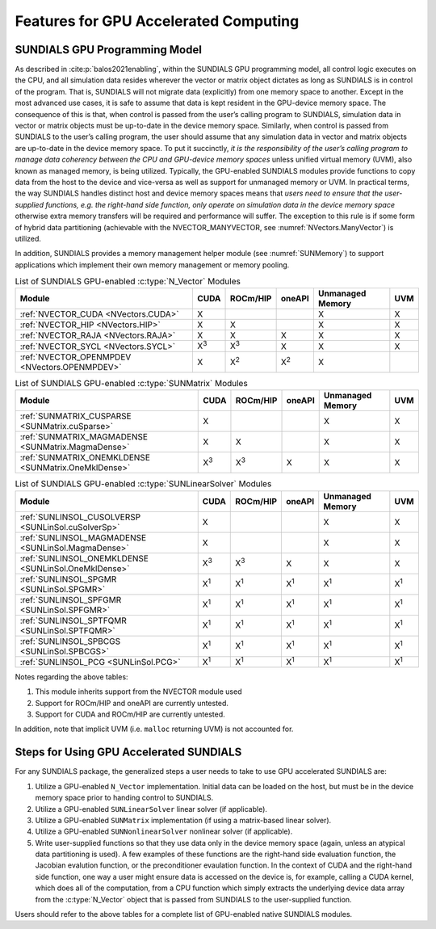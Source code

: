 .. ----------------------------------------------------------------
   SUNDIALS Copyright Start
   Copyright (c) 2002-2022, Lawrence Livermore National Security
   and Southern Methodist University.
   All rights reserved.

   See the top-level LICENSE and NOTICE files for details.

   SPDX-License-Identifier: BSD-3-Clause
   SUNDIALS Copyright End
   ----------------------------------------------------------------

.. _SUNDIALS.GPU:


Features for GPU Accelerated Computing
=============================================

.. ifconfig:: package_name == 'kinsol'

   In this section, we introduce the SUNDIALS GPU programming model and
   highlight SUNDIALS GPU features. The model leverages the fact that all of the
   SUNDIALS packages interact with simulation data either through the shared
   vector, matrix, and solver APIs (see Chapters :numref:`NVectors`,
   :numref:`SUNMatrix`, and :numref:`SUNLinSol`) or through user-supplied
   callback functions. Thus, under the model, the overall structure of the
   user’s calling program, and the way users interact with the SUNDIALS packages
   is similar to using SUNDIALS in CPU-only environments.

.. ifconfig:: package_name != 'kinsol'

   In this section, we introduce the SUNDIALS GPU programming model and
   highlight SUNDIALS GPU features. The model leverages the fact that all of the
   SUNDIALS packages interact with simulation data either through the shared
   vector, matrix, and solver APIs (see Chapters :numref:`NVectors`,
   :numref:`SUNMatrix`, :numref:`SUNLinSol`, and :numref:`SUNNonlinSol`) or
   through user-supplied callback functions. Thus, under the model, the overall
   structure of the user’s calling program, and the way users interact with the
   SUNDIALS packages is similar to using SUNDIALS in CPU-only environments.


.. _SUNDIALS.GPU.Model:

SUNDIALS GPU Programming Model
------------------------------

As described in :cite:p:`balos2021enabling`, within the SUNDIALS GPU programming
model, all control logic executes on the CPU, and all simulation data resides
wherever the vector or matrix object dictates as long as SUNDIALS is in control
of the program. That is, SUNDIALS will not migrate data (explicitly) from one
memory space to another. Except in the most advanced use cases, it is safe to
assume that data is kept resident in the GPU-device memory space. The
consequence of this is that, when control is passed from the user’s calling
program to SUNDIALS, simulation data in vector or matrix objects must be
up-to-date in the device memory space. Similarly, when control is passed from
SUNDIALS to the user’s calling program, the user should assume that any
simulation data in vector and matrix objects are up-to-date in the device memory
space. To put it succinctly, *it is the responsibility of the user’s calling
program to manage data coherency between the CPU and GPU-device memory spaces*
unless unified virtual memory (UVM), also known as managed memory, is being
utilized.  Typically, the GPU-enabled SUNDIALS modules provide functions to copy
data from the host to the device and vice-versa as well as support for unmanaged
memory or UVM. In practical terms, the way SUNDIALS handles distinct host and
device memory spaces means that *users need to ensure that the user-supplied
functions, e.g. the right-hand side function, only operate on simulation data in
the device memory space* otherwise extra memory transfers will be required and
performance will suffer.  The exception to this rule is if some form of hybrid
data partitioning (achievable with the NVECTOR_MANYVECTOR, see
:numref:`NVectors.ManyVector`) is utilized.

.. ifconfig:: package_name == 'kinsol'

   SUNDIALS provides many native shared features and modules that are
   GPU-enabled.  Currently, these include the NVIDIA CUDA platform
   :cite:p:`cuda_site`, AMD ROCm/HIP :cite:p:`rocm_site`, and Intel oneAPI
   :cite:p:`oneAPI_site`. :numref:`Usage.GPU.NVectorTable`--:numref:`Usage.GPU.SUNLinSolTable`
   summarize the shared SUNDIALS modules that are GPU-enabled, what GPU
   programming environments they support, and what class of memory they support
   (unmanaged or UVM).  Users may also supply their own GPU-enabled
   :c:type:`N_Vector`, :c:type:`SUNMatrix`, or :c:type:`SUNLinearSolver`
   implementation, and the capabilties will be leveraged since SUNDIALS operates
   on data through these APIs.

.. ifconfig:: package_name != 'kinsol'

   SUNDIALS provides many native shared features and modules that are
   GPU-enabled.  Currently, these include the NVIDIA CUDA platform
   :cite:p:`cuda_site`, AMD ROCm/HIP :cite:p:`rocm_site`, and Intel oneAPI
   :cite:p:`oneAPI_site`. :numref:`Usage.GPU.NVectorTable`--:numref:`Usage.GPU.SUNNonlinSolTable`
   summarize the shared SUNDIALS modules that are GPU-enabled, what GPU
   programming environments they support, and what class of memory they support
   (unmanaged or UVM).  Users may also supply their own GPU-enabled
   :c:type:`N_Vector`, :c:type:`SUNMatrix`, :c:type:`SUNLinearSolver`, or
   :c:type:`SUNNonlinearSolver` implementation, and the capabilties will be
   leveraged since SUNDIALS operates on data through these APIs.

In addition, SUNDIALS provides a memory management helper module
(see :numref:`SUNMemory`) to support applications which implement their own
memory management or memory pooling.

.. _Usage.GPU.NVectorTable:
.. table:: List of SUNDIALS GPU-enabled :c:type:`N_Vector` Modules

   ==========================================================  ===========  ===========  ===========  ================  ===========
   Module                                                      CUDA         ROCm/HIP     oneAPI       Unmanaged Memory  UVM
   ==========================================================  ===========  ===========  ===========  ================  ===========
   :ref:`NVECTOR_CUDA <NVectors.CUDA>`                         X                                      X                 X
   :ref:`NVECTOR_HIP  <NVectors.HIP>`                          X            X                         X                 X
   :ref:`NVECTOR_RAJA <NVectors.RAJA>`                         X            X            X            X                 X
   :ref:`NVECTOR_SYCL <NVectors.SYCL>`                         X\ :sup:`3`  X\ :sup:`3`  X            X                 X
   :ref:`NVECTOR_OPENMPDEV <NVectors.OPENMPDEV>`               X            X\ :sup:`2`  X\ :sup:`2`  X
   ==========================================================  ===========  ===========  ===========  ================  ===========

.. _Usage.GPU.SUNMatrixTable:
.. table:: List of SUNDIALS GPU-enabled :c:type:`SUNMatrix` Modules

   ==========================================================  ===========  ===========  ===========  ================  ===========
   Module                                                      CUDA         ROCm/HIP     oneAPI       Unmanaged Memory  UVM
   ==========================================================  ===========  ===========  ===========  ================  ===========
   :ref:`SUNMATRIX_CUSPARSE <SUNMatrix.cuSparse>`              X                                      X                 X
   :ref:`SUNMATRIX_MAGMADENSE <SUNMatrix.MagmaDense>`          X            X                         X                 X
   :ref:`SUNMATRIX_ONEMKLDENSE <SUNMatrix.OneMklDense>`        X\ :sup:`3`  X\ :sup:`3`  X            X                 X
   ==========================================================  ===========  ===========  ===========  ================  ===========

.. _Usage.GPU.SUNLinSolTable:
.. table:: List of SUNDIALS GPU-enabled :c:type:`SUNLinearSolver` Modules

   ==========================================================  ===========  ===========  ===========  ================  ===========
   Module                                                      CUDA         ROCm/HIP     oneAPI       Unmanaged Memory  UVM
   ==========================================================  ===========  ===========  ===========  ================  ===========
   :ref:`SUNLINSOL_CUSOLVERSP <SUNLinSol.cuSolverSp>`          X                                      X                 X
   :ref:`SUNLINSOL_MAGMADENSE <SUNLinSol.MagmaDense>`          X                                      X                 X
   :ref:`SUNLINSOL_ONEMKLDENSE <SUNLinSol.OneMklDense>`        X\ :sup:`3`  X\ :sup:`3`  X            X                 X
   :ref:`SUNLINSOL_SPGMR <SUNLinSol.SPGMR>`                    X\ :sup:`1`  X\ :sup:`1`  X\ :sup:`1`  X\ :sup:`1`       X\ :sup:`1`
   :ref:`SUNLINSOL_SPFGMR <SUNLinSol.SPFGMR>`                  X\ :sup:`1`  X\ :sup:`1`  X\ :sup:`1`  X\ :sup:`1`       X\ :sup:`1`
   :ref:`SUNLINSOL_SPTFQMR <SUNLinSol.SPTFQMR>`                X\ :sup:`1`  X\ :sup:`1`  X\ :sup:`1`  X\ :sup:`1`       X\ :sup:`1`
   :ref:`SUNLINSOL_SPBCGS <SUNLinSol.SPBCGS>`                  X\ :sup:`1`  X\ :sup:`1`  X\ :sup:`1`  X\ :sup:`1`       X\ :sup:`1`
   :ref:`SUNLINSOL_PCG <SUNLinSol.PCG>`                        X\ :sup:`1`  X\ :sup:`1`  X\ :sup:`1`  X\ :sup:`1`       X\ :sup:`1`
   ==========================================================  ===========  ===========  ===========  ================  ===========

.. ifconfig:: package_name != 'kinsol'

   .. _Usage.GPU.SUNNonlinSolTable:
   .. table:: List of SUNDIALS GPU-enabled :c:type:`SUNNonlinearSolver` Modules

      ==========================================================  ===========  ===========  ===========  ================  ===========
      Module                                                      CUDA         ROCm/HIP     oneAPI       Unmanaged Memory  UVM
      ==========================================================  ===========  ===========  ===========  ================  ===========
      :ref:`SUNNONLINSOL_NEWTON <SUNNonlinSol.Newton>`            X\ :sup:`1`  X\ :sup:`1`  X\ :sup:`1`  X\ :sup:`1`       X\ :sup:`1`
      :ref:`SUNNONLINSOL_FIXEDPOINT <SUNNonlinSol.FixedPoint>`    X\ :sup:`1`  X\ :sup:`1`  X\ :sup:`1`  X\ :sup:`1`       X\ :sup:`1`
      ==========================================================  ===========  ===========  ===========  ================  ===========

Notes regarding the above tables:

1. This module inherits support from the NVECTOR module used
2. Support for ROCm/HIP and oneAPI are currently untested.
3. Support for CUDA and ROCm/HIP are currently untested.

In addition, note that implicit UVM (i.e. ``malloc`` returning UVM) is not
accounted for.


.. _SUNDIALS.GPU.Usage:

Steps for Using GPU Accelerated SUNDIALS
----------------------------------------

For any SUNDIALS package, the generalized steps a user needs to take to use GPU
accelerated SUNDIALS are:

#. Utilize a GPU-enabled ``N_Vector`` implementation. Initial data can be loaded
   on the host, but must be in the device memory space prior to handing control
   to SUNDIALS.

#. Utilize a GPU-enabled ``SUNLinearSolver`` linear solver (if applicable).

#. Utilize a GPU-enabled ``SUNMatrix`` implementation (if using a matrix-based
   linear solver).

#. Utilize a GPU-enabled ``SUNNonlinearSolver`` nonlinear solver (if
   applicable).

#. Write user-supplied functions so that they use data only in the device memory
   space (again, unless an atypical data partitioning is used). A few examples
   of these functions are the right-hand side evaluation function, the Jacobian
   evalution function, or the preconditioner evaulation function. In the context
   of CUDA and the right-hand side function, one way a user might ensure data is
   accessed on the device is, for example, calling a CUDA kernel, which does all
   of the computation, from a CPU function which simply extracts the underlying
   device data array from the :c:type:`N_Vector` object that is passed from
   SUNDIALS to the user-supplied function.

Users should refer to the above tables for a complete list of GPU-enabled
native SUNDIALS modules.
